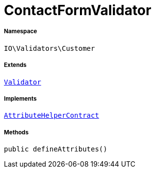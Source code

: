 :table-caption!:
:example-caption!:
:source-highlighter: prettify
:sectids!:
[[io__contactformvalidator]]
= ContactFormValidator





===== Namespace

`IO\Validators\Customer`

===== Extends
xref:stable7@interface::Miscellaneous.adoc#miscellaneous_validation_validator[`Validator`]

===== Implements
xref:stable7@interface::Miscellaneous.adoc#miscellaneous_contracts_attributehelpercontract[`AttributeHelperContract`]




===== Methods

[source%nowrap, php, subs=+macros]
[#defineattributes]
----

public defineAttributes()

----







